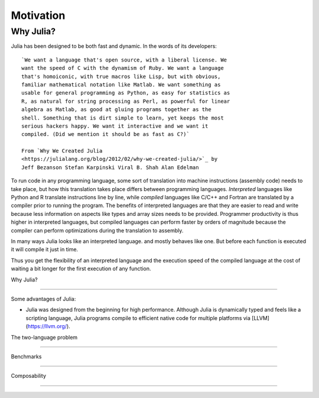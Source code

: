 Motivation
==========

.. questions::

   - Why use Julia?
   - How good is the performance?

.. objectives::

   - Get inspired to try Julia


Why Julia?
----------

Julia has been designed to be both fast and dynamic.
In the words of its developers::

   `We want a language that's open source, with a liberal license. We
   want the speed of C with the dynamism of Ruby. We want a language
   that's homoiconic, with true macros like Lisp, but with obvious,
   familiar mathematical notation like Matlab. We want something as
   usable for general programming as Python, as easy for statistics as
   R, as natural for string processing as Perl, as powerful for linear
   algebra as Matlab, as good at gluing programs together as the
   shell. Something that is dirt simple to learn, yet keeps the most
   serious hackers happy. We want it interactive and we want it
   compiled. (Did we mention it should be as fast as C?)`

   From `Why We Created Julia
   <https://julialang.org/blog/2012/02/why-we-created-julia/>`_ by
   Jeff Bezanson Stefan Karpinski Viral B. Shah Alan Edelman

To run code in any programming language, some sort of translation into
machine instructions (assembly code) needs to take place, but how
this translation takes place differs between programming languages.
*Interpreted* languages like Python and R translate instructions line
by line, while *compiled* languages like C/C++ and Fortran are
translated by a compiler prior to running the program. The benefits of
interpreted languages are that they are easier to read and write
because less information on aspects like types and array sizes needs
to be provided.  Programmer productivity is thus higher in interpreted
languages, but compiled languages can perform faster by orders of
magnitude because the compiler can perform optimizations during the
translation to assembly.

In many ways Julia looks like an
interpreted language.  and mostly behaves like one. But before each
function is executed it will compile it just in time.

Thus you get the flexibility of an interpreted language and the
execution speed of the compiled language at the cost of waiting a bit
longer for the first execution of any function.



Why Julia?

----------


Some advantages of Julia:

- Julia was designed from the beginning for high performance.
  Although Julia is dynamically typed and feels like a scripting language,
  Julia programs compile to efficient native code for multiple platforms
  via [LLVM](https://llvm.org/).


The two-language problem

------------------------


Benchmarks

----------


Composability

-------------
